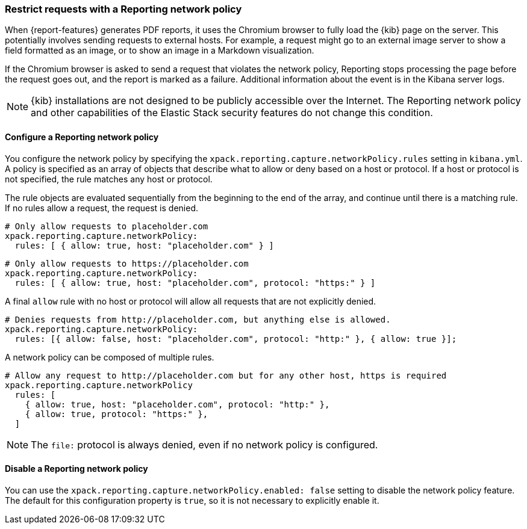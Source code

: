 [role="xpack"]
[[reporting-network-policy]]
=== Restrict requests with a Reporting network policy

When {report-features} generates PDF reports, it uses the Chromium browser to fully load the {kib} page on the server. This
potentially involves sending requests to external hosts. For example, a request might go to an external image server to show a
field formatted as an image, or to show an image in a Markdown visualization.

If the Chromium browser is asked to send a request that violates the network policy, Reporting stops processing the page
before the request goes out, and the report is marked as a failure. Additional information about the event is in
the Kibana server logs.

[NOTE]
============
{kib} installations are not designed to be publicly accessible over the Internet. The Reporting network policy and other capabilities
of the Elastic Stack security features do not change this condition.
============

==== Configure a Reporting network policy

You configure the network policy by specifying the `xpack.reporting.capture.networkPolicy.rules` setting in `kibana.yml`. A policy is specified as
an array of objects that describe what to allow or deny based on a host or protocol. If a host or protocol
is not specified, the rule matches any host or protocol.

The rule objects are evaluated sequentially from the beginning to the end of the array, and continue until there is a matching rule.
If no rules allow a request, the request is denied.

[source,yaml]
-------------------------------------------------------
# Only allow requests to placeholder.com
xpack.reporting.capture.networkPolicy:
  rules: [ { allow: true, host: "placeholder.com" } ] 
-------------------------------------------------------

[source,yaml]
-------------------------------------------------------
# Only allow requests to https://placeholder.com 
xpack.reporting.capture.networkPolicy:
  rules: [ { allow: true, host: "placeholder.com", protocol: "https:" } ] 
-------------------------------------------------------

A final `allow` rule with no host or protocol will allow all requests that are not explicitly denied.

[source,yaml]
-------------------------------------------------------
# Denies requests from http://placeholder.com, but anything else is allowed.
xpack.reporting.capture.networkPolicy:
  rules: [{ allow: false, host: "placeholder.com", protocol: "http:" }, { allow: true }];
-------------------------------------------------------

A network policy can be composed of multiple rules.

[source,yaml]
-------------------------------------------------------
# Allow any request to http://placeholder.com but for any other host, https is required
xpack.reporting.capture.networkPolicy
  rules: [
    { allow: true, host: "placeholder.com", protocol: "http:" },
    { allow: true, protocol: "https:" },
  ]
-------------------------------------------------------

[NOTE]
============
The `file:` protocol is always denied, even if no network policy is configured.
============

==== Disable a Reporting network policy

You can use the `xpack.reporting.capture.networkPolicy.enabled: false` setting to disable the network policy feature. The default for
this configuration property is `true`, so it is not necessary to explicitly enable it.  
